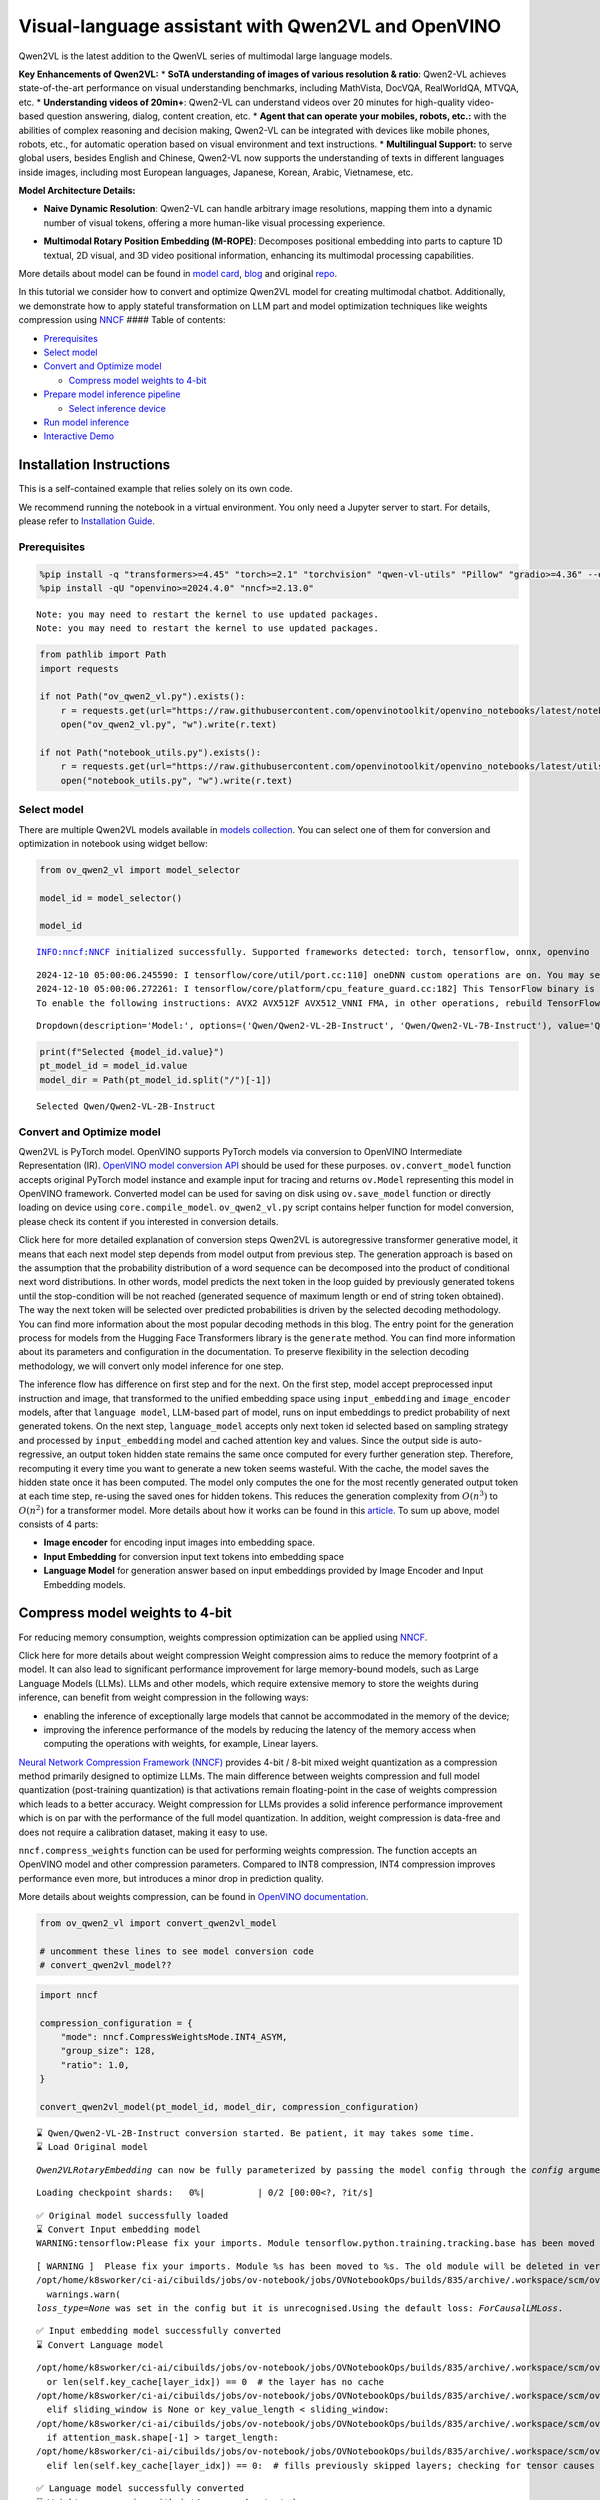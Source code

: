 Visual-language assistant with Qwen2VL and OpenVINO
===================================================

Qwen2VL is the latest addition to the QwenVL series of multimodal large
language models.

**Key Enhancements of Qwen2VL:** \* **SoTA understanding of images of
various resolution & ratio**: Qwen2-VL achieves state-of-the-art
performance on visual understanding benchmarks, including MathVista,
DocVQA, RealWorldQA, MTVQA, etc. \* **Understanding videos of 20min+**:
Qwen2-VL can understand videos over 20 minutes for high-quality
video-based question answering, dialog, content creation, etc. \*
**Agent that can operate your mobiles, robots, etc.:** with the
abilities of complex reasoning and decision making, Qwen2-VL can be
integrated with devices like mobile phones, robots, etc., for automatic
operation based on visual environment and text instructions. \*
**Multilingual Support:** to serve global users, besides English and
Chinese, Qwen2-VL now supports the understanding of texts in different
languages inside images, including most European languages, Japanese,
Korean, Arabic, Vietnamese, etc.

**Model Architecture Details:**

-  **Naive Dynamic Resolution**: Qwen2-VL can handle arbitrary image
   resolutions, mapping them into a dynamic number of visual tokens,
   offering a more human-like visual processing experience.

.. raw:: html

   <p align="center">

.. raw:: html

   <p>

-  **Multimodal Rotary Position Embedding (M-ROPE)**: Decomposes
   positional embedding into parts to capture 1D textual, 2D visual, and
   3D video positional information, enhancing its multimodal processing
   capabilities.

.. raw:: html

   <p align="center">

.. raw:: html

   <p>

More details about model can be found in `model
card <https://huggingface.co/Qwen/Qwen2-VL-7B-Instruct>`__,
`blog <https://qwenlm.github.io/blog/qwen2-vl/>`__ and original
`repo <https://github.com/QwenLM/Qwen2-VL>`__.

In this tutorial we consider how to convert and optimize Qwen2VL model
for creating multimodal chatbot. Additionally, we demonstrate how to
apply stateful transformation on LLM part and model optimization
techniques like weights compression using
`NNCF <https://github.com/openvinotoolkit/nncf>`__ #### Table of
contents:

-  `Prerequisites <#prerequisites>`__
-  `Select model <#select-model>`__
-  `Convert and Optimize model <#convert-and-optimize-model>`__

   -  `Compress model weights to
      4-bit <#compress-model-weights-to-4-bit>`__

-  `Prepare model inference
   pipeline <#prepare-model-inference-pipeline>`__

   -  `Select inference device <#select-inference-device>`__

-  `Run model inference <#run-model-inference>`__
-  `Interactive Demo <#interactive-demo>`__

Installation Instructions
~~~~~~~~~~~~~~~~~~~~~~~~~

This is a self-contained example that relies solely on its own code.

We recommend running the notebook in a virtual environment. You only
need a Jupyter server to start. For details, please refer to
`Installation
Guide <https://github.com/openvinotoolkit/openvino_notebooks/blob/latest/README.md#-installation-guide>`__.

Prerequisites
-------------



.. code:: ipython3

    %pip install -q "transformers>=4.45" "torch>=2.1" "torchvision" "qwen-vl-utils" "Pillow" "gradio>=4.36" --extra-index-url https://download.pytorch.org/whl/cpu
    %pip install -qU "openvino>=2024.4.0" "nncf>=2.13.0"


.. parsed-literal::

    Note: you may need to restart the kernel to use updated packages.
    Note: you may need to restart the kernel to use updated packages.


.. code:: ipython3

    from pathlib import Path
    import requests

    if not Path("ov_qwen2_vl.py").exists():
        r = requests.get(url="https://raw.githubusercontent.com/openvinotoolkit/openvino_notebooks/latest/notebooks/qwen2-vl/ov_qwen2_vl.py")
        open("ov_qwen2_vl.py", "w").write(r.text)

    if not Path("notebook_utils.py").exists():
        r = requests.get(url="https://raw.githubusercontent.com/openvinotoolkit/openvino_notebooks/latest/utils/notebook_utils.py")
        open("notebook_utils.py", "w").write(r.text)

Select model
------------



There are multiple Qwen2VL models available in `models
collection <https://huggingface.co/collections/OpenGVLab/internvl-20-667d3961ab5eb12c7ed1463e>`__.
You can select one of them for conversion and optimization in notebook
using widget bellow:

.. code:: ipython3

    from ov_qwen2_vl import model_selector

    model_id = model_selector()

    model_id


.. parsed-literal::

    INFO:nncf:NNCF initialized successfully. Supported frameworks detected: torch, tensorflow, onnx, openvino


.. parsed-literal::

    2024-12-10 05:00:06.245590: I tensorflow/core/util/port.cc:110] oneDNN custom operations are on. You may see slightly different numerical results due to floating-point round-off errors from different computation orders. To turn them off, set the environment variable `TF_ENABLE_ONEDNN_OPTS=0`.
    2024-12-10 05:00:06.272261: I tensorflow/core/platform/cpu_feature_guard.cc:182] This TensorFlow binary is optimized to use available CPU instructions in performance-critical operations.
    To enable the following instructions: AVX2 AVX512F AVX512_VNNI FMA, in other operations, rebuild TensorFlow with the appropriate compiler flags.




.. parsed-literal::

    Dropdown(description='Model:', options=('Qwen/Qwen2-VL-2B-Instruct', 'Qwen/Qwen2-VL-7B-Instruct'), value='Qwen…



.. code:: ipython3

    print(f"Selected {model_id.value}")
    pt_model_id = model_id.value
    model_dir = Path(pt_model_id.split("/")[-1])


.. parsed-literal::

    Selected Qwen/Qwen2-VL-2B-Instruct


Convert and Optimize model
--------------------------



Qwen2VL is PyTorch model. OpenVINO supports PyTorch models via
conversion to OpenVINO Intermediate Representation (IR). `OpenVINO model
conversion
API <https://docs.openvino.ai/2025/openvino-workflow/model-preparation.html#convert-a-model-with-python-convert-model>`__
should be used for these purposes. ``ov.convert_model`` function accepts
original PyTorch model instance and example input for tracing and
returns ``ov.Model`` representing this model in OpenVINO framework.
Converted model can be used for saving on disk using ``ov.save_model``
function or directly loading on device using ``core.compile_model``.
``ov_qwen2_vl.py`` script contains helper function for model conversion,
please check its content if you interested in conversion details.

.. raw:: html

   <details>

Click here for more detailed explanation of conversion steps Qwen2VL is
autoregressive transformer generative model, it means that each next
model step depends from model output from previous step. The generation
approach is based on the assumption that the probability distribution of
a word sequence can be decomposed into the product of conditional next
word distributions. In other words, model predicts the next token in the
loop guided by previously generated tokens until the stop-condition will
be not reached (generated sequence of maximum length or end of string
token obtained). The way the next token will be selected over predicted
probabilities is driven by the selected decoding methodology. You can
find more information about the most popular decoding methods in this
blog. The entry point for the generation process for models from the
Hugging Face Transformers library is the ``generate`` method. You can
find more information about its parameters and configuration in the
documentation. To preserve flexibility in the selection decoding
methodology, we will convert only model inference for one step.

The inference flow has difference on first step and for the next. On the
first step, model accept preprocessed input instruction and image, that
transformed to the unified embedding space using ``input_embedding`` and
``image_encoder`` models, after that ``language model``, LLM-based part
of model, runs on input embeddings to predict probability of next
generated tokens. On the next step, ``language_model`` accepts only next
token id selected based on sampling strategy and processed by
``input_embedding`` model and cached attention key and values. Since the
output side is auto-regressive, an output token hidden state remains the
same once computed for every further generation step. Therefore,
recomputing it every time you want to generate a new token seems
wasteful. With the cache, the model saves the hidden state once it has
been computed. The model only computes the one for the most recently
generated output token at each time step, re-using the saved ones for
hidden tokens. This reduces the generation complexity from
:math:`O(n^3)` to :math:`O(n^2)` for a transformer model. More details
about how it works can be found in this
`article <https://scale.com/blog/pytorch-improvements#Text%20Translation>`__.
To sum up above, model consists of 4 parts:

-  **Image encoder** for encoding input images into embedding space.
-  **Input Embedding** for conversion input text tokens into embedding
   space
-  **Language Model** for generation answer based on input embeddings
   provided by Image Encoder and Input Embedding models.

.. raw:: html

   </details>

Compress model weights to 4-bit
~~~~~~~~~~~~~~~~~~~~~~~~~~~~~~~

For reducing memory
consumption, weights compression optimization can be applied using
`NNCF <https://github.com/openvinotoolkit/nncf>`__.

.. raw:: html

   <details>

Click here for more details about weight compression Weight compression
aims to reduce the memory footprint of a model. It can also lead to
significant performance improvement for large memory-bound models, such
as Large Language Models (LLMs). LLMs and other models, which require
extensive memory to store the weights during inference, can benefit from
weight compression in the following ways:

-  enabling the inference of exceptionally large models that cannot be
   accommodated in the memory of the device;

-  improving the inference performance of the models by reducing the
   latency of the memory access when computing the operations with
   weights, for example, Linear layers.

`Neural Network Compression Framework
(NNCF) <https://github.com/openvinotoolkit/nncf>`__ provides 4-bit /
8-bit mixed weight quantization as a compression method primarily
designed to optimize LLMs. The main difference between weights
compression and full model quantization (post-training quantization) is
that activations remain floating-point in the case of weights
compression which leads to a better accuracy. Weight compression for
LLMs provides a solid inference performance improvement which is on par
with the performance of the full model quantization. In addition, weight
compression is data-free and does not require a calibration dataset,
making it easy to use.

``nncf.compress_weights`` function can be used for performing weights
compression. The function accepts an OpenVINO model and other
compression parameters. Compared to INT8 compression, INT4 compression
improves performance even more, but introduces a minor drop in
prediction quality.

More details about weights compression, can be found in `OpenVINO
documentation <https://docs.openvino.ai/2025/openvino-workflow/model-optimization-guide/weight-compression.html>`__.

.. raw:: html

   </details>

.. code:: ipython3

    from ov_qwen2_vl import convert_qwen2vl_model

    # uncomment these lines to see model conversion code
    # convert_qwen2vl_model??

.. code:: ipython3

    import nncf

    compression_configuration = {
        "mode": nncf.CompressWeightsMode.INT4_ASYM,
        "group_size": 128,
        "ratio": 1.0,
    }

    convert_qwen2vl_model(pt_model_id, model_dir, compression_configuration)


.. parsed-literal::

    ⌛ Qwen/Qwen2-VL-2B-Instruct conversion started. Be patient, it may takes some time.
    ⌛ Load Original model


.. parsed-literal::

    `Qwen2VLRotaryEmbedding` can now be fully parameterized by passing the model config through the `config` argument. All other arguments will be removed in v4.46



.. parsed-literal::

    Loading checkpoint shards:   0%|          | 0/2 [00:00<?, ?it/s]


.. parsed-literal::

    ✅ Original model successfully loaded
    ⌛ Convert Input embedding model
    WARNING:tensorflow:Please fix your imports. Module tensorflow.python.training.tracking.base has been moved to tensorflow.python.trackable.base. The old module will be deleted in version 2.11.


.. parsed-literal::

    [ WARNING ]  Please fix your imports. Module %s has been moved to %s. The old module will be deleted in version %s.
    /opt/home/k8sworker/ci-ai/cibuilds/jobs/ov-notebook/jobs/OVNotebookOps/builds/835/archive/.workspace/scm/ov-notebook/.venv/lib/python3.8/site-packages/transformers/modeling_utils.py:5006: FutureWarning: `_is_quantized_training_enabled` is going to be deprecated in transformers 4.39.0. Please use `model.hf_quantizer.is_trainable` instead
      warnings.warn(
    `loss_type=None` was set in the config but it is unrecognised.Using the default loss: `ForCausalLMLoss`.


.. parsed-literal::

    ✅ Input embedding model successfully converted
    ⌛ Convert Language model


.. parsed-literal::

    /opt/home/k8sworker/ci-ai/cibuilds/jobs/ov-notebook/jobs/OVNotebookOps/builds/835/archive/.workspace/scm/ov-notebook/.venv/lib/python3.8/site-packages/transformers/cache_utils.py:458: TracerWarning: Using len to get tensor shape might cause the trace to be incorrect. Recommended usage would be tensor.shape[0]. Passing a tensor of different shape might lead to errors or silently give incorrect results.
      or len(self.key_cache[layer_idx]) == 0  # the layer has no cache
    /opt/home/k8sworker/ci-ai/cibuilds/jobs/ov-notebook/jobs/OVNotebookOps/builds/835/archive/.workspace/scm/ov-notebook/.venv/lib/python3.8/site-packages/transformers/modeling_attn_mask_utils.py:281: TracerWarning: Converting a tensor to a Python boolean might cause the trace to be incorrect. We can't record the data flow of Python values, so this value will be treated as a constant in the future. This means that the trace might not generalize to other inputs!
      elif sliding_window is None or key_value_length < sliding_window:
    /opt/home/k8sworker/ci-ai/cibuilds/jobs/ov-notebook/jobs/OVNotebookOps/builds/835/archive/.workspace/scm/ov-notebook/.venv/lib/python3.8/site-packages/transformers/models/qwen2_vl/modeling_qwen2_vl.py:1329: TracerWarning: Converting a tensor to a Python boolean might cause the trace to be incorrect. We can't record the data flow of Python values, so this value will be treated as a constant in the future. This means that the trace might not generalize to other inputs!
      if attention_mask.shape[-1] > target_length:
    /opt/home/k8sworker/ci-ai/cibuilds/jobs/ov-notebook/jobs/OVNotebookOps/builds/835/archive/.workspace/scm/ov-notebook/.venv/lib/python3.8/site-packages/transformers/cache_utils.py:443: TracerWarning: Using len to get tensor shape might cause the trace to be incorrect. Recommended usage would be tensor.shape[0]. Passing a tensor of different shape might lead to errors or silently give incorrect results.
      elif len(self.key_cache[layer_idx]) == 0:  # fills previously skipped layers; checking for tensor causes errors


.. parsed-literal::

    ✅ Language model successfully converted
    ⌛ Weights compression with int4_asym mode started
    INFO:nncf:Statistics of the bitwidth distribution:
    ┍━━━━━━━━━━━━━━━━┯━━━━━━━━━━━━━━━━━━━━━━━━━━━━━┯━━━━━━━━━━━━━━━━━━━━━━━━━━━━━━━━━━━━━━━━┑
    │   Num bits (N) │ % all parameters (layers)   │ % ratio-defining parameters (layers)   │
    ┝━━━━━━━━━━━━━━━━┿━━━━━━━━━━━━━━━━━━━━━━━━━━━━━┿━━━━━━━━━━━━━━━━━━━━━━━━━━━━━━━━━━━━━━━━┥
    │              8 │ 15% (1 / 197)               │ 0% (0 / 196)                           │
    ├────────────────┼─────────────────────────────┼────────────────────────────────────────┤
    │              4 │ 85% (196 / 197)             │ 100% (196 / 196)                       │
    ┕━━━━━━━━━━━━━━━━┷━━━━━━━━━━━━━━━━━━━━━━━━━━━━━┷━━━━━━━━━━━━━━━━━━━━━━━━━━━━━━━━━━━━━━━━┙



.. parsed-literal::

    Output()









.. parsed-literal::

    ✅ Weights compression finished
    ⌛ Convert Image embedding model
    ⌛ Weights compression with int4_asym mode started
    INFO:nncf:Statistics of the bitwidth distribution:
    ┍━━━━━━━━━━━━━━━━┯━━━━━━━━━━━━━━━━━━━━━━━━━━━━━┯━━━━━━━━━━━━━━━━━━━━━━━━━━━━━━━━━━━━━━━━┑
    │   Num bits (N) │ % all parameters (layers)   │ % ratio-defining parameters (layers)   │
    ┝━━━━━━━━━━━━━━━━┿━━━━━━━━━━━━━━━━━━━━━━━━━━━━━┿━━━━━━━━━━━━━━━━━━━━━━━━━━━━━━━━━━━━━━━━┥
    │              8 │ 1% (1 / 130)                │ 0% (0 / 129)                           │
    ├────────────────┼─────────────────────────────┼────────────────────────────────────────┤
    │              4 │ 99% (129 / 130)             │ 100% (129 / 129)                       │
    ┕━━━━━━━━━━━━━━━━┷━━━━━━━━━━━━━━━━━━━━━━━━━━━━━┷━━━━━━━━━━━━━━━━━━━━━━━━━━━━━━━━━━━━━━━━┙



.. parsed-literal::

    Output()









.. parsed-literal::

    ✅ Weights compression finished
    ✅ Image embedding model successfully converted
    ✅ Qwen/Qwen2-VL-2B-Instruct model conversion finished. You can find results in Qwen2-VL-2B-Instruct


Prepare model inference pipeline
--------------------------------



As discussed, the model comprises Image Encoder and LLM (with separated
text embedding part) that generates answer. In ``ov_qwen2_vl.py`` we
defined inference class ``OVQwen2VLModel`` that will represent
generation cycle, It is based on `HuggingFace Transformers
GenerationMixin <https://huggingface.co/docs/transformers/main_classes/text_generation>`__
and looks similar to `Optimum
Intel <https://huggingface.co/docs/optimum/intel/index>`__
``OVModelForCausalLM`` that is used for LLM inference.

.. code:: ipython3

    from ov_qwen2_vl import OVQwen2VLModel

    # Uncomment below lines to see the model inference class code
    # OVQwen2VLModel??

Select inference device
~~~~~~~~~~~~~~~~~~~~~~~



.. code:: ipython3

    from notebook_utils import device_widget

    device = device_widget(default="AUTO", exclude=["NPU"])

    device




.. parsed-literal::

    Dropdown(description='Device:', index=1, options=('CPU', 'AUTO'), value='AUTO')



.. code:: ipython3

    model = OVQwen2VLModel(model_dir, device.value)

Run model inference
-------------------



.. code:: ipython3

    from PIL import Image
    from transformers import AutoProcessor, AutoTokenizer
    from qwen_vl_utils import process_vision_info
    from transformers import TextStreamer


    min_pixels = 256 * 28 * 28
    max_pixels = 1280 * 28 * 28
    processor = AutoProcessor.from_pretrained(model_dir, min_pixels=min_pixels, max_pixels=max_pixels)

    if processor.chat_template is None:
        tok = AutoTokenizer.from_pretrained(model_dir)
        processor.chat_template = tok.chat_template

    example_image_url = "https://qianwen-res.oss-cn-beijing.aliyuncs.com/Qwen-VL/assets/demo.jpeg"
    example_image_path = Path("demo.jpeg")

    if not example_image_path.exists():
        Image.open(requests.get(example_image_url, stream=True).raw).save(example_image_path)

    image = Image.open(example_image_path)
    question = "Describe this image."

    messages = [
        {
            "role": "user",
            "content": [
                {
                    "type": "image",
                    "image": f"file://{example_image_path}",
                },
                {"type": "text", "text": question},
            ],
        }
    ]

    # Preparation for inference
    text = processor.apply_chat_template(messages, tokenize=False, add_generation_prompt=True)
    image_inputs, video_inputs = process_vision_info(messages)
    inputs = processor(
        text=[text],
        images=image_inputs,
        videos=video_inputs,
        padding=True,
        return_tensors="pt",
    )

    display(image)
    print("Question:")
    print(question)
    print("Answer:")

    generated_ids = model.generate(**inputs, max_new_tokens=100, streamer=TextStreamer(processor.tokenizer, skip_prompt=True, skip_special_tokens=True))



.. image:: qwen2-vl-with-output_files/qwen2-vl-with-output_16_0.png


.. parsed-literal::

    Question:
    Describe this image.
    Answer:


.. parsed-literal::

    Setting `pad_token_id` to `eos_token_id`:None for open-end generation.


.. parsed-literal::

    The image depicts a serene beach scene with a woman and a dog. The woman is sitting on the sand, smiling and reaching out her hand towards the dog, which is sitting on the sand next to her. The dog is wearing a colorful harness and appears to be wagging its tail in excitement. The background features the ocean with gentle waves, and the sky is clear with a soft, warm light, suggesting either sunrise or sunset. The overall atmosphere is peaceful and joyful.


.. code:: ipython3

    if not Path("gradio_helper.py").exists():
        r = requests.get(url="https://raw.githubusercontent.com/openvinotoolkit/openvino_notebooks/latest/notebooks/qwen2-vl/gradio_helper.py")
        open("gradio_helper.py", "w").write(r.text)

Interactive Demo
----------------



Now, you can try to chat with model. Upload image or video using
``Upload`` button, provide your text message into ``Input`` field and
click ``Submit`` to start communication.

.. code:: ipython3

    from gradio_helper import make_demo


    demo = make_demo(model, processor)

    try:
        demo.launch(debug=False)
    except Exception:
        demo.launch(debug=False, share=True)
    # if you are launching remotely, specify server_name and server_port
    # demo.launch(server_name='your server name', server_port='server port in int')
    # Read more in the docs: https://gradio.app/docs/


.. parsed-literal::

    Running on local URL:  http://127.0.0.1:7860

    Thanks for being a Gradio user! If you have questions or feedback, please join our Discord server and chat with us: https://discord.gg/feTf9x3ZSB

    To create a public link, set `share=True` in `launch()`.







